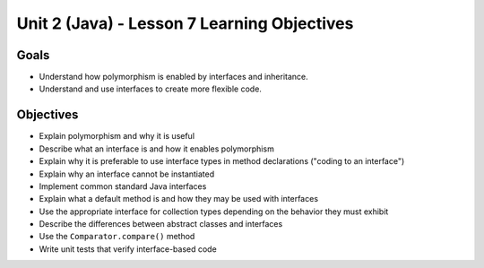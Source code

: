Unit 2 (Java) - Lesson 7 Learning Objectives
============================================

Goals
-----

- Understand how polymorphism is enabled by interfaces and inheritance.
- Understand and use interfaces to create more flexible code. 

Objectives
----------

- Explain polymorphism and why it is useful
- Describe what an interface is and how it enables polymorphism
- Explain why it is preferable to use interface types in method declarations ("coding to an interface")
- Explain why an interface cannot be instantiated
- Implement common standard Java interfaces
- Explain what a default method is and how they may be used with interfaces
- Use the appropriate interface for collection types depending on the behavior they must exhibit
- Describe the differences between abstract classes and interfaces
- Use the ``Comparator.compare()`` method
- Write unit tests that verify interface-based code
